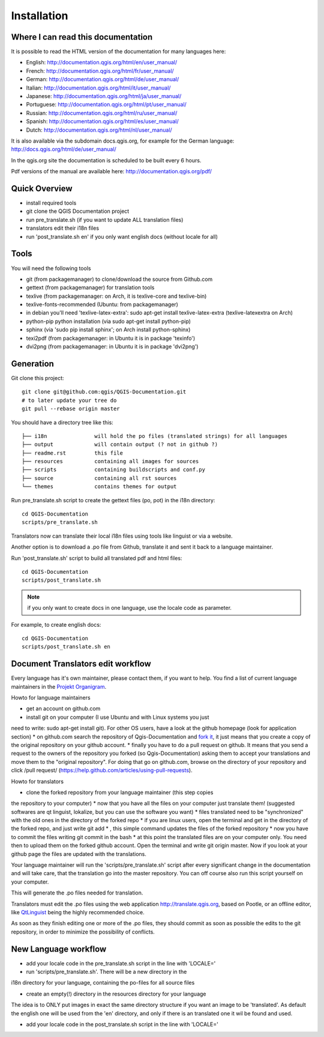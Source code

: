 Installation
================================================================================

Where I can read this documentation
--------------------------------------------------------------------------------

It is possible to read the HTML version of the documentation for many languages 
here:

* English: http://documentation.qgis.org/html/en/user_manual/
* French: http://documentation.qgis.org/html/fr/user_manual/
* German: http://documentation.qgis.org/html/de/user_manual/
* Italian: http://documentation.qgis.org/html/it/user_manual/
* Japanese: http://documentation.qgis.org/html/ja/user_manual/
* Portuguese: http://documentation.qgis.org/html/pt/user_manual/
* Russian: http://documentation.qgis.org/html/ru/user_manual/
* Spanish: http://documentation.qgis.org/html/es/user_manual/
* Dutch: http://documentation.qgis.org/html/nl/user_manual/

It is also available via the subdomain docs.qgis.org, for example for the German 
language:
http://docs.qgis.org/html/de/user_manual/

In the qgis.org site the documentation is scheduled to be built every 6 hours.

Pdf versions of the manual are available here: 
http://documentation.qgis.org/pdf/



Quick Overview
--------------------------------------------------------------------------------

* install required tools
* git clone the QGIS Documentation project
* run pre_translate.sh (if you want to update ALL translation files)
* translators edit their i18n files
* run 'post_translate.sh en' if you only want english docs (without locale for all)

Tools
--------------------------------------------------------------------------------

You will need the following tools

* git (from packagemanager) to clone/download the source from Github.com
* gettext (from packagemanager) for translation tools
* texlive (from packagemanager: on Arch, it is texlive-core and texlive-bin)
* texlive-fonts-recommended (Ubuntu: from packagemanager)
* in debian you'll need 'texlive-latex-extra': sudo apt-get install texlive-latex-extra (texlive-latexextra on Arch)
* python-pip python installation (via sudo apt-get install python-pip)
* sphinx (via 'sudo pip install sphinx'; on Arch install python-sphinx)
* texi2pdf (from packagemanager: in Ubuntu it is in package 'texinfo')
* dvi2png (from packagemanager: in Ubuntu it is in package 'dvi2png')


Generation
--------------------------------------------------------------------------------

Git clone this project::

 git clone git@github.com:qgis/QGIS-Documentation.git
 # to later update your tree do
 git pull --rebase origin master

You should have a directory tree like this::

 ├── i18n               will hold the po files (translated strings) for all languages
 ├── output             will contain output (? not in github ?)
 ├── readme.rst         this file
 ├── resources          containing all images for sources
 ├── scripts            containing buildscripts and conf.py
 ├── source             containing all rst sources
 └── themes             contains themes for output

Run pre_translate.sh script to create the gettext files (po, pot) in the i18n
directory::

 cd QGIS-Documentation
 scripts/pre_translate.sh

Translators now can translate their local i18n files using tools like linguist
or via a website.

Another option is to download a .po file from Github, translate it and sent it
back to a language maintainer.

Run 'post_translate.sh' script to build all translated pdf and html files::

 cd QGIS-Documentation
 scripts/post_translate.sh

.. note:: if you only want to create docs in one language, use the locale code
   as parameter.

For example, to create english docs::

 cd QGIS-Documentation
 scripts/post_translate.sh en


Document Translators edit workflow
--------------------------------------------------------------------------------

Every language has it's own maintainer, please contact them, if you want to help. 
You find a list of current language maintainers in the `Projekt Organigram 
<http://hub.qgis.org/wiki/quantum-gis/Project_Organigram#QGIS-Manual-Translation>`_. 

Howto for language maintainers

* get an account on github.com
* install git on your computer (I use Ubuntu and with Linux systems you just 
need to write: sudo apt-get install git). For other OS users, have a look at 
the github homepage (look for application section)
* on github.com search the repository of Qgis-Documentation and `fork it 
<https://help.github.com/articles/fork-a-repo>`_, it just means that you 
create a copy of the original repository on your github account.
* finally you have to do a pull request on github. It means that you 
send a request to the owners of the repository you forked (so 
Qgis-Documentation) asking them to accept your translations and move 
them to the "original repository". For doing that go on github.com, 
browse on the directory of your repository and click /pull request/ 
(https://help.github.com/articles/using-pull-requests).

Howto for translators

* clone the forked repository from your language maintainer (this step copies 
the repository to your computer)
* now that you have all the files on your computer just translate them! 
(suggested softwares are qt linguist, lokalize, but you can use the software you want)
* files translated need to be "synchronized"  with the old ones in the directory 
of the forked repo
* if you are linux users, open the terminal and get in the directory of the 
forked repo, and just write git add * , this simple command updates the 
files of the forked repository
* now you have to commit the files writing git commit in the bash
* at this point the translated files are on your computer only. You need 
then to upload them on the forked github account. Open the terminal and write 
git origin master. Now if you look at your github page the files are updated 
with the translations.

Your language maintainer will run the 'scripts/pre_translate.sh' script after 
every significant change in the documentation and will take care, that the translation 
go into the master repository. You can off course also run this script yourself on your 
computer.

This will generate the .po files needed for translation. 

Translators must edit the .po files using the web application http://translate.qgis.org,
based on Pootle, or an offline editor, like `QtLinguist 
<http://qt-apps.org/content/show.php/Qt+Linguist+Download?content=89360>`_ being the 
highly recommended choice.

As soon as they finish editing one or more of the .po files, they should commit 
as soon as possible the edits to the git repository, in order to minimize the 
possibility of conflicts.


New Language workflow
--------------------------------------------------------------------------------

- add your locale code in the pre_translate.sh script in the line with 'LOCALE='

- run 'scripts/pre_translate.sh'. There will be a new directory in the
i18n directory for your language, containing the po-files for all source files

- create an empty(!) directory in the resources directory for your language
The idea is to ONLY put images in exact the same directory structure if you want
an image to be 'translated'. As default the english one will be used from the
'en' directory, and only if there is an translated one it wil be found and used.

- add your locale code in the post_translate.sh script in the line with 'LOCALE='


